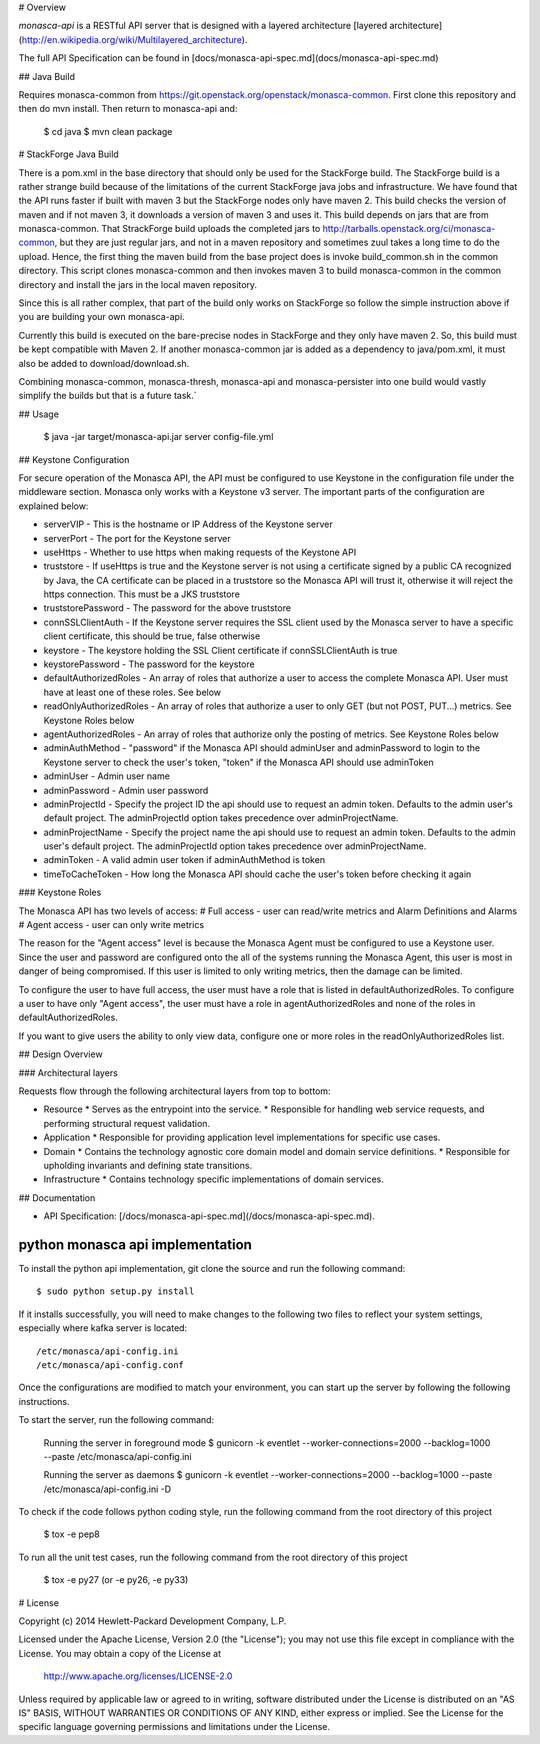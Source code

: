 # Overview

`monasca-api` is a RESTful API server that is designed with a layered architecture [layered architecture](http://en.wikipedia.org/wiki/Multilayered_architecture).

The full API Specification can be found in [docs/monasca-api-spec.md](docs/monasca-api-spec.md)

## Java Build

Requires monasca-common from https://git.openstack.org/openstack/monasca-common. First clone this repository and then do mvn install. Then return to monasca-api and:

    $ cd java
    $ mvn clean package

# StackForge Java Build

There is a pom.xml in the base directory that should only be used for the StackForge build. The StackForge build is a rather strange build because of the limitations of the current StackForge java jobs and infrastructure. We have found that the API runs faster if built with maven 3 but the StackForge nodes only have maven 2. This build checks the version of maven and if not maven 3, it downloads a version of maven 3 and uses it. This build depends on jars that are from monasca-common. That StrackForge build uploads the completed jars to http://tarballs.openstack.org/ci/monasca-common, but they are just regular jars, and not in a maven repository and sometimes zuul takes a long time to do the upload. Hence, the first thing the maven build from the base project does is invoke build_common.sh in the common directory. This script clones monasca-common and then invokes maven 3 to build monasca-common in the common directory and install the jars in the local maven repository.

Since this is all rather complex, that part of the build only works on StackForge so follow the simple instruction above if you are building your own monasca-api.

Currently this build is executed on the bare-precise nodes in StackForge and they only have maven 2. So, this build must be kept compatible with Maven 2. If another monasca-common jar is added as a dependency to java/pom.xml, it must also be added to download/download.sh.

Combining monasca-common, monasca-thresh, monasca-api and monasca-persister into one build would vastly simplify the builds but that is a future task.`

## Usage

    $ java -jar target/monasca-api.jar server config-file.yml

## Keystone Configuration

For secure operation of the Monasca API, the API must be configured to use Keystone in the configuration file under the middleware section. Monasca only works with a Keystone v3 server. The important parts of the configuration are explained below:

* serverVIP - This is the hostname or IP Address of the Keystone server
* serverPort - The port for the Keystone server
* useHttps - Whether to use https when making requests of the Keystone API
* truststore - If useHttps is true and the Keystone server is not using a certificate signed by a public CA recognized by Java, the CA certificate can be placed in a truststore so the Monasca API will trust it, otherwise it will reject the https connection. This must be a JKS truststore
* truststorePassword - The password for the above truststore
* connSSLClientAuth - If the Keystone server requires the SSL client used by the Monasca server to have a specific client certificate, this should be true, false otherwise
* keystore - The keystore holding the SSL Client certificate if connSSLClientAuth is true
* keystorePassword - The password for the keystore
* defaultAuthorizedRoles - An array of roles that authorize a user to access the complete Monasca API. User must have at least one of these roles. See below
* readOnlyAuthorizedRoles - An array of roles that authorize a user to only GET (but not POST, PUT...) metrics.  See Keystone Roles below
* agentAuthorizedRoles - An array of roles that authorize only the posting of metrics.  See Keystone Roles below
* adminAuthMethod - "password" if the Monasca API should adminUser and adminPassword to login to the Keystone server to check the user's token, "token" if the Monasca API should use adminToken
* adminUser - Admin user name
* adminPassword - Admin user password
* adminProjectId - Specify the project ID the api should use to request an admin token. Defaults to the admin user's default project. The adminProjectId option takes precedence over adminProjectName.
* adminProjectName - Specify the project name the api should use to request an admin token. Defaults to the admin user's default project. The adminProjectId option takes precedence over adminProjectName.
* adminToken - A valid admin user token if adminAuthMethod is token
* timeToCacheToken - How long the Monasca API should cache the user's token before checking it again

### Keystone Roles

The Monasca API has two levels of access:
# Full access - user can read/write metrics and Alarm Definitions and Alarms
# Agent access - user can only write metrics

The reason for the "Agent access" level is because the Monasca Agent must be configured to use a Keystone user. Since the user and password are configured onto the all of the systems running the Monasca Agent, this user is most in danger of being compromised. If this user is limited to only writing metrics, then the damage can be limited.

To configure the user to have full access, the user must have a role that is listed in defaultAuthorizedRoles. To configure a user to have only "Agent access", the user must have a role in agentAuthorizedRoles and none of the roles in defaultAuthorizedRoles.

If you want to give users the ability to only view data, configure one or more roles in the readOnlyAuthorizedRoles list.

## Design Overview

### Architectural layers

Requests flow through the following architectural layers from top to bottom:

* Resource
  * Serves as the entrypoint into the service.
  * Responsible for handling web service requests, and performing structural request validation.
* Application
  * Responsible for providing application level implementations for specific use cases.
* Domain
  * Contains the technology agnostic core domain model and domain service definitions.
  * Responsible for upholding invariants and defining state transitions.
* Infrastructure
  * Contains technology specific implementations of domain services.

## Documentation

* API Specification: [/docs/monasca-api-spec.md](/docs/monasca-api-spec.md).


python monasca api implementation
=================================

To install the python api implementation, git clone the source and run the
following command::

    $ sudo python setup.py install

If it installs successfully, you will need to make changes to the following
two files to reflect your system settings, especially where kafka server is
located::

    /etc/monasca/api-config.ini
    /etc/monasca/api-config.conf

Once the configurations are modified to match your environment, you can start
up the server by following the following instructions.

To start the server, run the following command:

    Running the server in foreground mode
    $ gunicorn -k eventlet --worker-connections=2000 --backlog=1000 --paste /etc/monasca/api-config.ini

    Running the server as daemons
    $ gunicorn -k eventlet --worker-connections=2000 --backlog=1000 --paste /etc/monasca/api-config.ini -D

To check if the code follows python coding style, run the following command
from the root directory of this project

    $ tox -e pep8

To run all the unit test cases, run the following command from the root
directory of this project

    $ tox -e py27   (or -e py26, -e py33)


# License

Copyright (c) 2014 Hewlett-Packard Development Company, L.P.

Licensed under the Apache License, Version 2.0 (the "License");
you may not use this file except in compliance with the License.
You may obtain a copy of the License at

    http://www.apache.org/licenses/LICENSE-2.0

Unless required by applicable law or agreed to in writing, software
distributed under the License is distributed on an "AS IS" BASIS,
WITHOUT WARRANTIES OR CONDITIONS OF ANY KIND, either express or
implied.
See the License for the specific language governing permissions and
limitations under the License.



